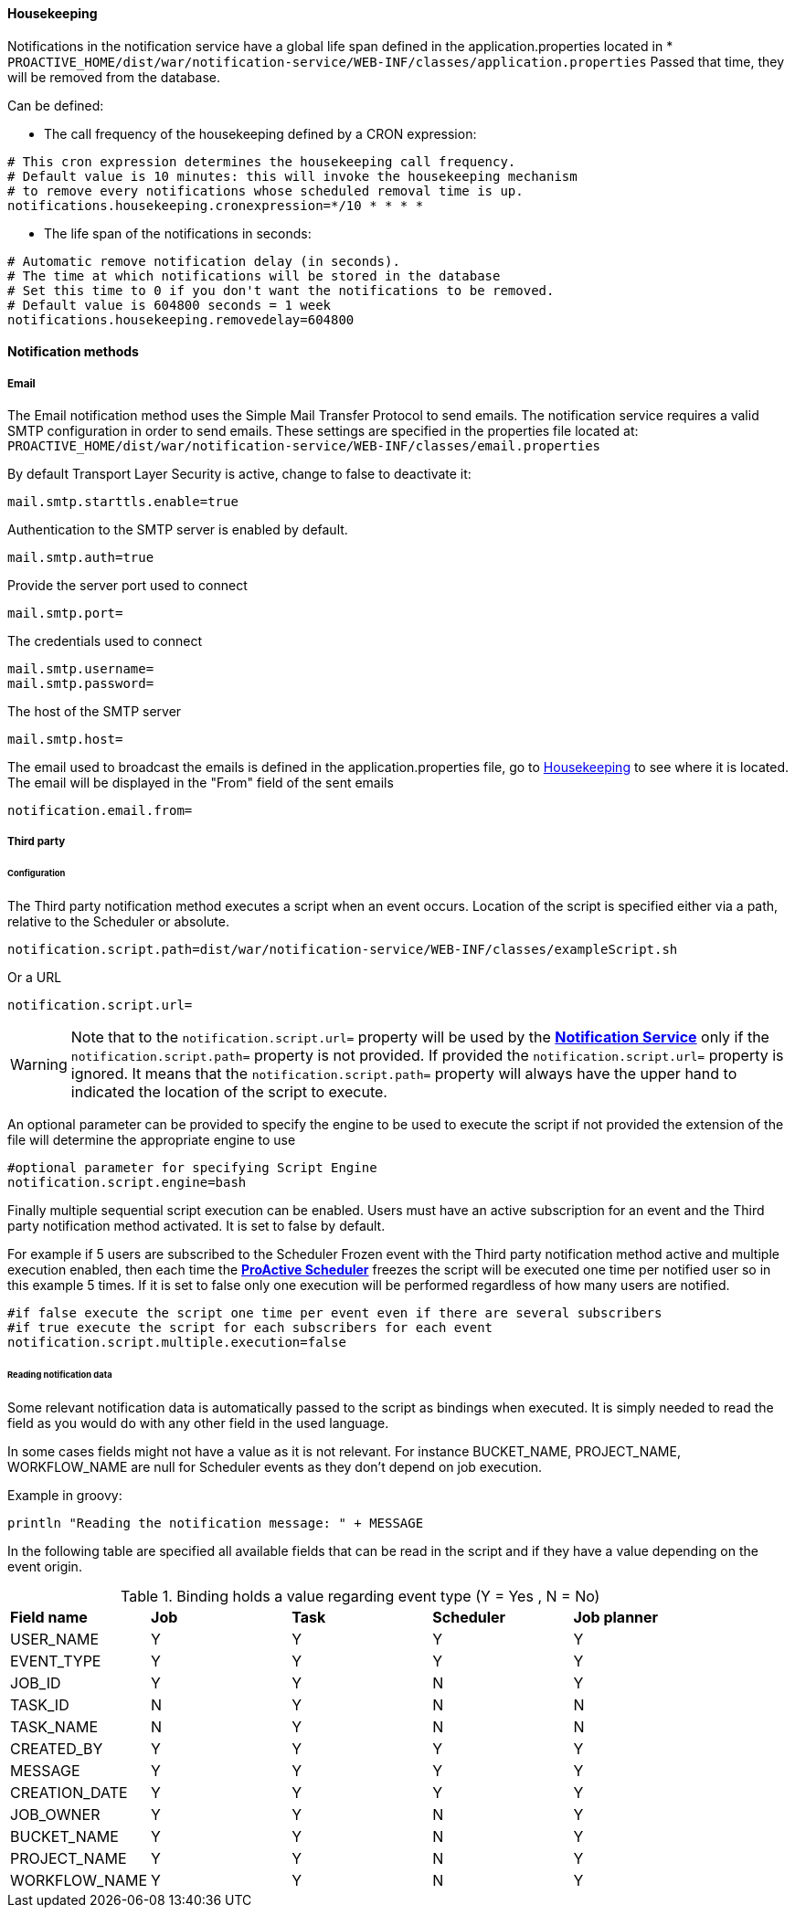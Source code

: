 ==== Housekeeping

Notifications in the notification service have a global life span defined in the
application.properties located in * `PROACTIVE_HOME/dist/war/notification-service/WEB-INF/classes/application.properties`
Passed that time, they will be removed from the database.

Can be defined:

- The call frequency of the housekeeping defined by a CRON expression:
----
# This cron expression determines the housekeeping call frequency.
# Default value is 10 minutes: this will invoke the housekeeping mechanism
# to remove every notifications whose scheduled removal time is up.
notifications.housekeeping.cronexpression=*/10 * * * *
----

- The life span of the notifications in seconds:
----
# Automatic remove notification delay (in seconds).
# The time at which notifications will be stored in the database
# Set this time to 0 if you don't want the notifications to be removed.
# Default value is 604800 seconds = 1 week
notifications.housekeeping.removedelay=604800
----

[[_notification_methods]]
==== Notification methods

[[_email_notification_method]]
===== Email

The Email notification method uses the Simple Mail Transfer Protocol to send emails.
The notification service requires a valid SMTP configuration in order to send emails.
These settings are specified in the properties file located at:
 `PROACTIVE_HOME/dist/war/notification-service/WEB-INF/classes/email.properties`

By default Transport Layer Security is active, change to false to deactivate it:
----
mail.smtp.starttls.enable=true
----
Authentication to the SMTP server is enabled by default.
----
mail.smtp.auth=true
----

Provide the server port used to connect
----
mail.smtp.port=
----

The credentials used to connect
----
mail.smtp.username=
mail.smtp.password=
----

The host of the SMTP server
----
mail.smtp.host=
----

The email used to broadcast the emails is defined in the application.properties file,
go to <<Housekeeping>> to see where it is located.
The email will be displayed in the "From" field of the sent emails
----
notification.email.from=
----

[[_third_party_notification_method]]
===== Third party

====== Configuration

The Third party notification method executes a script when an event occurs.
Location of the script is specified either via a path, relative to the Scheduler or absolute.

----
notification.script.path=dist/war/notification-service/WEB-INF/classes/exampleScript.sh
----

Or a URL

----
notification.script.url=
----

WARNING: Note that to the `notification.script.url=` property will be used by the <<_glossary_notification_service,*Notification Service*>>
only if the `notification.script.path=` property is not provided. If provided the `notification.script.url=` property is ignored.
It means that the `notification.script.path=` property will always have the upper hand to indicated the location of the script to execute.

An optional parameter can be provided to specify the engine to be used to execute the script
if not provided the extension of the file will determine the appropriate engine to use

----
#optional parameter for specifying Script Engine
notification.script.engine=bash
----

Finally multiple sequential script execution can be enabled.
Users must have an active subscription for an event and the Third party notification method activated.
It is set to false by default.

For example if 5 users are subscribed to the Scheduler Frozen event with the Third party notification
method active and multiple execution enabled, then each time the  <<_glossary_proactive_scheduler,*ProActive Scheduler*>> freezes
the script will be executed one time per notified user so in this example 5 times.
If it is set to false only one execution will be performed regardless of how many users are notified.

----
#if false execute the script one time per event even if there are several subscribers
#if true execute the script for each subscribers for each event
notification.script.multiple.execution=false
----

====== Reading notification data

Some relevant notification data is automatically passed to the script as bindings when executed.
It is simply needed to read the field as you would do with any other field in the used language.

In some cases fields might not have a value as it is not relevant.
For instance BUCKET_NAME, PROJECT_NAME, WORKFLOW_NAME are null for Scheduler events
as they don't depend on job execution.

Example in groovy:
----
println "Reading the notification message: " + MESSAGE
----

In the following table are specified all available fields that can be read in the script
and if they have a value depending on the event origin.

.Binding holds a value regarding event type (Y = Yes , N = No)
[cols="<,^,^,^,^"]
|=====
| *Field name* | *Job* | *Task* | *Scheduler* | *Job planner*
| USER_NAME
| Y
| Y
| Y
| Y
| EVENT_TYPE
| Y
| Y
| Y
| Y
| JOB_ID
| Y
| Y
| N
| Y
| TASK_ID
| N
| Y
| N
| N
| TASK_NAME
| N
| Y
| N
| N
| CREATED_BY
| Y
| Y
| Y
| Y
| MESSAGE
| Y
| Y
| Y
| Y
| CREATION_DATE
| Y
| Y
| Y
| Y
| JOB_OWNER
| Y
| Y
| N
| Y
| BUCKET_NAME
| Y
| Y
| N
| Y
| PROJECT_NAME
| Y
| Y
| N
| Y
| WORKFLOW_NAME
| Y
| Y
| N
| Y
|=====
